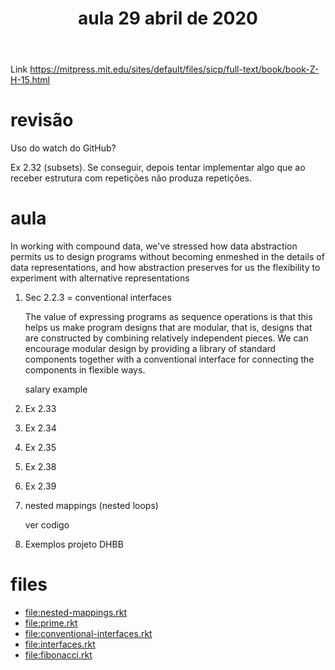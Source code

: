 #+Title: aula 29 abril de 2020

Link https://mitpress.mit.edu/sites/default/files/sicp/full-text/book/book-Z-H-15.html

* revisão

Uso do watch do GitHub?

Ex 2.32 (subsets). Se conseguir, depois tentar implementar algo que ao
receber estrutura com repetições não produza repetições.

* aula

   In working with compound data, we've stressed how data abstraction
   permits us to design programs without becoming enmeshed in the
   details of data representations, and how abstraction preserves for
   us the flexibility to experiment with alternative representations

1. Sec 2.2.3  = conventional interfaces

   The value of expressing programs as sequence operations is that
   this helps us make program designs that are modular, that is,
   designs that are constructed by combining relatively independent
   pieces. We can encourage modular design by providing a library of
   standard components together with a conventional interface for
   connecting the components in flexible ways.

   salary example

2. Ex 2.33
3. Ex 2.34
4. Ex 2.35
5. Ex 2.38
6. Ex 2.39

7. nested mappings (nested loops)

   ver codigo

8. Exemplos projeto DHBB

* files

- file:nested-mappings.rkt
- file:prime.rkt
- file:conventional-interfaces.rkt
- file:interfaces.rkt
- file:fibonacci.rkt

